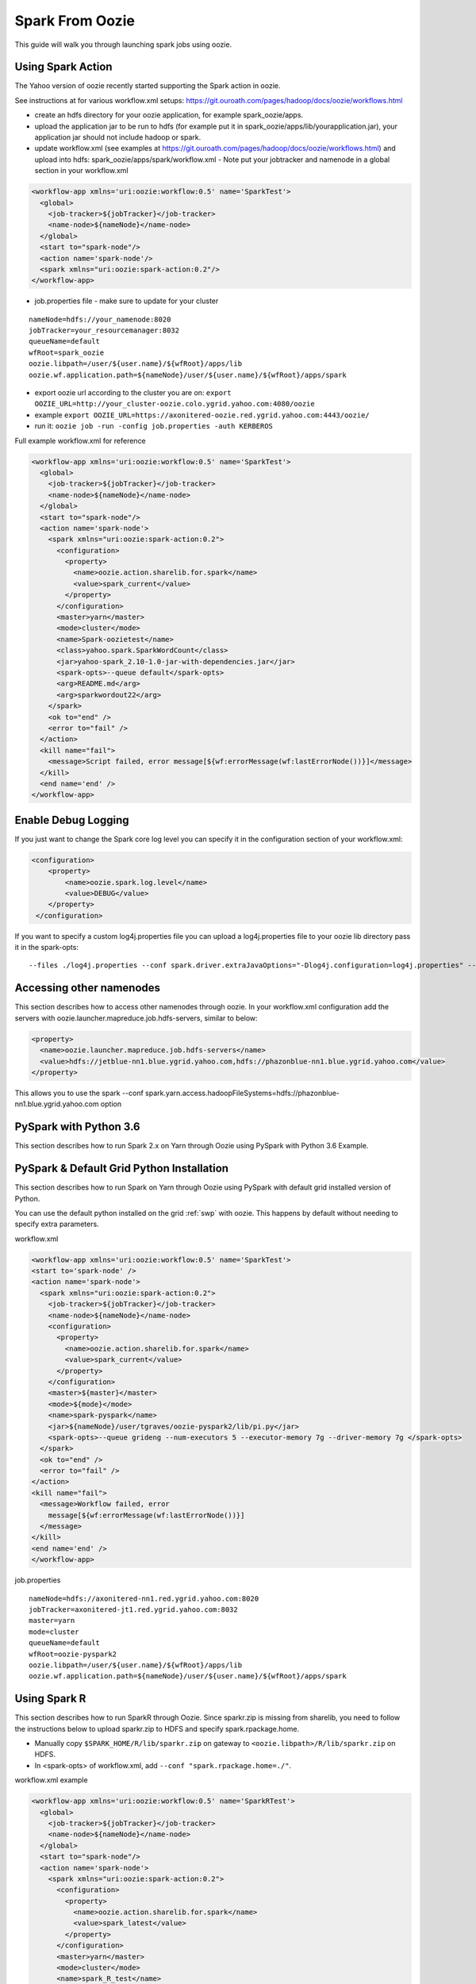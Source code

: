 .. _sfo:

Spark From Oozie
================

This guide will walk you through launching spark jobs using oozie.

.. _sfo_spark_action:

Using Spark Action
------------------

The Yahoo version of oozie recently started supporting the Spark action in oozie.

See instructions at for various workflow.xml setups: https://git.ouroath.com/pages/hadoop/docs/oozie/workflows.html

- create an hdfs directory for your oozie application, for example spark_oozie/apps.
- upload the application jar to be run to hdfs (for example put it in spark_oozie/apps/lib/yourapplication.jar), your application jar should not include hadoop or spark.
- update workflow.xml (see examples at https://git.ouroath.com/pages/hadoop/docs/oozie/workflows.html) and upload into hdfs: spark_oozie/apps/spark/workflow.xml
  - Note put your jobtracker and namenode in a global section in your workflow.xml

.. code-block:: xml

  <workflow-app xmlns='uri:oozie:workflow:0.5' name='SparkTest'>
    <global>
      <job-tracker>${jobTracker}</job-tracker>
      <name-node>${nameNode}</name-node>
    </global>
    <start to="spark-node"/>
    <action name='spark-node'/>
    <spark xmlns="uri:oozie:spark-action:0.2"/>
  </workflow-app>

- job.properties file - make sure to update for your cluster

::

  nameNode=hdfs://your_namenode:8020
  jobTracker=your_resourcemanager:8032
  queueName=default
  wfRoot=spark_oozie
  oozie.libpath=/user/${user.name}/${wfRoot}/apps/lib
  oozie.wf.application.path=${nameNode}/user/${user.name}/${wfRoot}/apps/spark

- export oozie url according to the cluster you are on: ``export OOZIE_URL=http://your_cluster-oozie.colo.ygrid.yahoo.com:4080/oozie``
- example ``export OOZIE_URL=https://axonitered-oozie.red.ygrid.yahoo.com:4443/oozie/``
- run it: ``oozie job -run -config job.properties -auth KERBEROS``

Full example workflow.xml for reference

.. code-block:: xml

  <workflow-app xmlns='uri:oozie:workflow:0.5' name='SparkTest'>
    <global>
      <job-tracker>${jobTracker}</job-tracker>
      <name-node>${nameNode}</name-node>
    </global>
    <start to="spark-node"/>
    <action name='spark-node'>
      <spark xmlns="uri:oozie:spark-action:0.2">
        <configuration>
          <property>
            <name>oozie.action.sharelib.for.spark</name>
            <value>spark_current</value>
          </property>
        </configuration>
        <master>yarn</master>
        <mode>cluster</mode>
        <name>Spark-oozietest</name>
        <class>yahoo.spark.SparkWordCount</class>
        <jar>yahoo-spark_2.10-1.0-jar-with-dependencies.jar</jar>
        <spark-opts>--queue default</spark-opts>
        <arg>README.md</arg>
        <arg>sparkwordout22</arg>
      </spark>
      <ok to="end" />
      <error to="fail" />
    </action>
    <kill name="fail">
      <message>Script failed, error message[${wf:errorMessage(wf:lastErrorNode())}]</message>
    </kill>
    <end name='end' />
  </workflow-app>

.. _sfo_debug_logging:

Enable Debug Logging
--------------------
If you just want to change the Spark core log level you can specify it in the configuration section of your workflow.xml:

.. code-block:: xml

  <configuration>
      <property>
          <name>oozie.spark.log.level</name>
          <value>DEBUG</value>
      </property>
   </configuration>

If you want to specify a custom log4j.properties file you can upload a log4j.properties file to your oozie lib directory pass it in the spark-opts:
::

  --files ./log4j.properties --conf spark.driver.extraJavaOptions="-Dlog4j.configuration=log4j.properties" --conf spark.executor.extraJavaOptions="-Dlog4j.configuration=log4j.properties"


.. _sfo_other_namenode:

Accessing other namenodes
-------------------------

This section describes how to access other namenodes through oozie. In your workflow.xml configuration add the servers with oozie.launcher.mapreduce.job.hdfs-servers, similar to below:

.. code-block:: xml

  <property>
    <name>oozie.launcher.mapreduce.job.hdfs-servers</name>
    <value>hdfs://jetblue-nn1.blue.ygrid.yahoo.com,hdfs://phazonblue-nn1.blue.ygrid.yahoo.com</value>
  </property>

This allows you to use the spark --conf spark.yarn.access.hadoopFileSystems=hdfs://phazonblue-nn1.blue.ygrid.yahoo.com option

.. _sfo_oozie_pyspark:

PySpark with Python 3.6
-----------------------
This section describes how to run Spark 2.x on Yarn through Oozie using PySpark with Python 3.6 Example.

.. _sfo_pyspark_default_python:

PySpark & Default Grid Python Installation
------------------------------------------

This section describes how to run Spark on Yarn through Oozie using PySpark with default grid installed version of Python.

You can use the default python installed on the grid :ref:`swp` with oozie. This happens by default without needing to specify extra parameters.

workflow.xml

.. code-block:: xml

  <workflow-app xmlns='uri:oozie:workflow:0.5' name='SparkTest'>
  <start to='spark-node' />
  <action name='spark-node'>
    <spark xmlns="uri:oozie:spark-action:0.2">
      <job-tracker>${jobTracker}</job-tracker>
      <name-node>${nameNode}</name-node>
      <configuration>
        <property>
          <name>oozie.action.sharelib.for.spark</name>
          <value>spark_current</value>
        </property>
      </configuration>
      <master>${master}</master>
      <mode>${mode}</mode>
      <name>spark-pyspark</name>
      <jar>${nameNode}/user/tgraves/oozie-pyspark2/lib/pi.py</jar>
      <spark-opts>--queue grideng --num-executors 5 --executor-memory 7g --driver-memory 7g </spark-opts>
    </spark>
    <ok to="end" />
    <error to="fail" />
  </action>
  <kill name="fail">
    <message>Workflow failed, error
      message[${wf:errorMessage(wf:lastErrorNode())}]
    </message>
  </kill>
  <end name='end' />
  </workflow-app>

job.properties

::

  nameNode=hdfs://axonitered-nn1.red.ygrid.yahoo.com:8020
  jobTracker=axonitered-jt1.red.ygrid.yahoo.com:8032
  master=yarn
  mode=cluster
  queueName=default
  wfRoot=oozie-pyspark2
  oozie.libpath=/user/${user.name}/${wfRoot}/apps/lib
  oozie.wf.application.path=${nameNode}/user/${user.name}/${wfRoot}/apps/spark

.. _sfo_oozie_sparkr:

Using Spark R
------------------------------
This section describes how to run SparkR through Oozie. Since sparkr.zip is missing from sharelib, you need to follow the instructions below to upload sparkr.zip to HDFS and specify spark.rpackage.home.

- Manually copy ``$SPARK_HOME/R/lib/sparkr.zip`` on gateway to ``<oozie.libpath>/R/lib/sparkr.zip`` on HDFS.
- In <spark-opts> of workflow.xml, add ``--conf "spark.rpackage.home=./"``.

workflow.xml example

.. code-block:: xml

  <workflow-app xmlns='uri:oozie:workflow:0.5' name='SparkRTest'>
    <global>
      <job-tracker>${jobTracker}</job-tracker>
      <name-node>${nameNode}</name-node>
    </global>
    <start to="spark-node"/>
    <action name='spark-node'>
      <spark xmlns="uri:oozie:spark-action:0.2">
        <configuration>
          <property>
            <name>oozie.action.sharelib.for.spark</name>
            <value>spark_latest</value>
          </property>
        </configuration>
        <master>yarn</master>
        <mode>cluster</mode>
        <name>spark_R_test</name>
        <jar>dataframe.R</jar>
        <spark-opts>--queue default --conf "spark.rpackage.home=./"</spark-opts>
        <arg>people.json</arg>
      </spark>
      <ok to="end" />
      <error to="fail" />
    </action>
    <kill name="fail">
      <message>Script failed, error message[${wf:errorMessage(wf:lastErrorNode())}]</message>
    </kill>
    <end name='end' />
  </workflow-app>

job.properties example

::

  nameNode=hdfs://axonitered-nn1.red.ygrid.yahoo.com:8020
  jobTracker=axonitered-jt1.red.ygrid.yahoo.com:8032
  wfRoot=spark_R_test
  oozie.libpath=/user/${user.name}/${wfRoot}/apps/lib
  oozie.wf.application.path=${nameNode}/user/${user.name}/${wfRoot}/apps/spark

.. _sfo_custom_version:

Running a Different Spark Version
---------------------------------
To use a different or an older version of spark from oozie you need to do the following apart from following the instructions listed above:
- Remove spark sharelib from workflow.xml, i.e. remove the property below:

.. code-block:: xml

  <configuration>
    <property>
      <name>oozie.action.sharelib.for.spark</name>
      <value>spark_current</value>
    </property>
  </configuration>

- Install the required version of spark on the gateway. Refer to the instructions to perform self installation of yspark_yarn package in :ref:`soy_selfinstall`
- Upload the yspark-jars-version.tgz file present in share/spark (e.g. yspark-jars-2.4.5.x.tgz) to an hdfs directory (example: hdfs:///user/YOUR_USERNAME/spark_jars_tgz/yspark-jars-2.4.5.x.tgz). You must also upload all the jars present in share/spark/lib to a separate directory (hdfs:///user/YOUR_USERNAME/spark_lib/spark_jars) in hdfs.
- Upload the corresponding version of conf, i.e. spark-defaults.conf from the cluster configs in $SPARK_CONF_DIR (see below for example) into hdfs: hdfs:///user/YOUR_USERNAME/spark_lib/spark_jars/spark-defaults.conf.
- If you are using hive you also need hive-site.xml and the datanucleus jars
- In the job.properties, you have to specify two paths to the oozie.libpath property like below, the example below assumes your normal oozie workflow lib dir is /user/${user.name}/spark_oozie/apps/lib, so essentially you are just adding in the libpath for where you put spark in the steps above: oozie.libpath=/user/${user.name}/spark_oozie/apps/lib,/user/${user.name}/spark_lib/spark_jars
- Set the config --conf spark.yarn.archive=hdfs:///user/YOUR_USERNAME/spark_jars_tgz/yspark-jars-2.4.5.x.tgz in <spark-opts> in your workflow.xml file.
- If you are accessing hive, you cannot provide your own hive-site.xml as oozie doesn't support this. You need to set the sharelib entry to fetch hive-site.xml for you. You can do this by adding a configuration as below:

.. code:: xml

  <configuration>
    <property>
      <name>oozie.action.sharelib.for.spark</name>
      <value>hcat_current</value>
    </property>
  </configuration>

.. note:: Using the sharelib entry `hcat_current` for pulling hive-site.xml can cause your spark job to fail because of conflicting or unwanted jars being pulled into the classpath. Try to avoid this as much as you can.

.. _sfo_change_configs:

Changing/Adding configs
-----------------------
Change or add any configs you need by using the --conf option to spark-submit

.. _sfo_workflow_sparkpi:

Access Hive from Spark via Oozie
--------------------------------

These are instructions in addition to the ones above in Running Spark on Yarn through Oozie section. Note that if you are using the spark sharelib, it automatically pulls in hive-site.xml and any other jars you need.
Oozie automatically picks the required hive credentials by specifying the credential section below.
Also Note you should only be accessing the hive instance on the cluster you are running on. If you need data from a hive not on the current cluster you should copy it or setup metadata replication. Talk to the hive team about this.

Example

.. code-block:: xml

  <workflow-app xmlns='uri:oozie:workflow:0.5' name='SparkHive'>
    <credentials>
      <credential name='hive_credentials' type='hcat'>
      </credential>
    </credentials>
    <start to='spark-node' />
    <action name="spark-node" cred='hive_credentials'>
      <spark xmlns="uri:oozie:spark-action:0.2">
        <job-tracker>${jobTracker}</job-tracker>
        <name-node>${nameNode}</name-node>
        <configuration>
          <property>
            <name>oozie.action.sharelib.for.spark</name>
            <value>spark_latest</value>
          </property>
        </configuration>
        <master>${master}</master>
        <mode>${mode}</mode>
        <name>Spark-Hive</name>
        <class>yahoo.spark.SparkSqlHive</class>
        <jar>yahoo-spark_2.11-1.0-jar-with-dependencies.jar</jar>
        <spark-opts>--conf spark.yarn.security.tokens.hive.enabled=false</spark-opts>
      </spark>
      <ok to="end" />
      <error to="fail" />
    </action>
    <kill name="fail">
      <message>Workflow failed, error
        message[${wf:errorMessage(wf:lastErrorNode())}]
      </message>
    </kill>
    <end name='end' />
  </workflow-app>


.. _sfo_hbase:

Access HBase from Spark via Oozie
---------------------------------

These are instructions in addition to the ones above in Running Spark on Yarn through Ooozie section.
Oozie automatically picks the required hbase credentials by specifying the credential section for below.

Example

.. code-block:: xml

  <workflow-app xmlns='uri:oozie:workflow:0.5' name='SparkHBaseViaOozieTest'>
    <global>
      <job-tracker>${jobTracker}</job-tracker>
      <name-node>${nameNode}</name-node>
    </global>
    <credentials>
      <credential name="hbase.cert" type="hbase"></credential>
    </credentials>
    <start to="spark-node"/>
    <action name='spark-node' cred="hbase.cert">
      <spark xmlns="uri:oozie:spark-action:0.2">
        <configuration>
          <property>
            <name>oozie.action.sharelib.for.spark</name>
            <value>spark_latest,hbase_current,hbase_conf_reluxred</value>
          </property>
        </configuration>
        <master>yarn</master>
        <mode>cluster</mode>
        <name>SparkHBaseViaOozieTest</name>
        <class>com.yahoo.spark.starter.SparkClusterHBase</class>
        <jar>spark-starter-2.0-SNAPSHOT-jar-with-dependencies.jar</jar>
        <spark-opts>--queue default --conf "spark.yarn.security.tokens.hbase.enabled=false" --conf "spark.yarn.security.tokens.hive.enabled=false"</spark-opts>
        <arg>${tableName}</arg>
      </spark>
      <ok to="end" />
      <error to="fail" />
    </action>
    <kill name="fail">
      <message>Script failed, error message[${wf:errorMessage(wf:lastErrorNode())}]</message>
    </kill>
    <end name='end' />
  </workflow-app>

An example of this is bundled with the spark-starter to try out. You can get the Spark HBase example here : https://git.ouroath.com/hadoop/spark-starter/blob/branch-2.0/src/main/scala/com/yahoo/spark/starter/SparkClusterHBase.scala You can get the Spark HBase Oozie files here : https://git.ouroath.com/hadoop/spark-starter/tree/branch-2.0/src/main/resources/oozie/hbase

- export oozie url according to the cluster you are on: ``export OOZIE_URL=http://your_cluster-oozie.colo.ygrid.yahoo.com:4443/oozie``
- run it: ``oozie job -run -config job.properties -auth KERBEROS``

